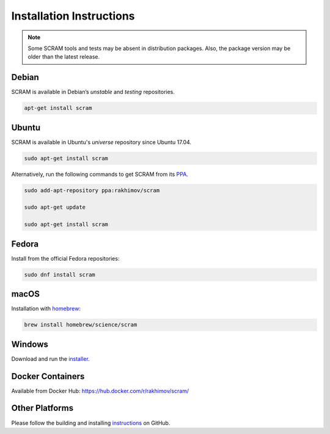 #########################
Installation Instructions
#########################

.. note::
    Some SCRAM tools and tests may be absent in distribution packages.
    Also, the package version may be older than the latest release.


Debian
======

SCRAM is available in Debian’s *unstable* and *testing* repositories.

.. code-block:: bash

    apt-get install scram


Ubuntu
======

SCRAM is available in Ubuntu's *universe* repository since Ubuntu 17.04.

.. code-block:: bash

    sudo apt-get install scram

Alternatively, run the following commands to get SCRAM from its PPA_.

.. code-block:: bash

    sudo add-apt-repository ppa:rakhimov/scram

    sudo apt-get update

    sudo apt-get install scram

.. _PPA: https://launchpad.net/~rakhimov/+archive/ubuntu/scram


Fedora
======

Install from the official Fedora repositories:

.. code-block:: bash

    sudo dnf install scram


macOS
=====

Installation with homebrew_:

.. code-block:: bash

    brew install homebrew/science/scram

.. _homebrew: http://brew.sh/


Windows
=======

Download and run the installer_.

.. _installer: https://sourceforge.net/projects/iscram/files/latest/download


Docker Containers
=================

Available from Docker Hub: https://hub.docker.com/r/rakhimov/scram/


Other Platforms
===============

Please follow the building and installing instructions_ on GitHub.

.. _instructions: https://github.com/rakhimov/scram/tree/master#building-and-installing
